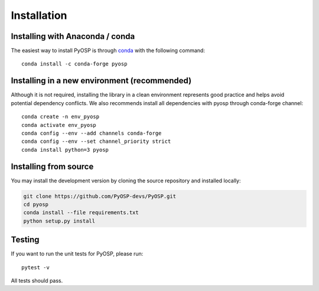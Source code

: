 Installation
===============

Installing with Anaconda / conda
--------------------------------

The easiest way to install PyOSP is through `conda 
<https://docs.conda.io/projects/conda/en/latest/user-guide/install/download.html>`_ 
with the following command::

    conda install -c conda-forge pyosp

Installing in a new environment (recommended)
---------------------------------------------

Although it is not required, installing the library in a clean environment represents
good practice and helps avoid potential dependency conflicts. We also recommends install
all dependencies with pyosp through conda-forge channel::

    conda create -n env_pyosp 
    conda activate env_pyosp
    conda config --env --add channels conda-forge
    conda config --env --set channel_priority strict
    conda install python=3 pyosp
    
Installing from source
----------------------
You may install the development version by cloning the source repository
and installed locally:

.. code-block:: bash

    git clone https://github.com/PyOSP-devs/PyOSP.git
    cd pyosp
    conda install --file requirements.txt
    python setup.py install

Testing
-------
If you want to run the unit tests for PyOSP, please run::

    pytest -v

All tests should pass.